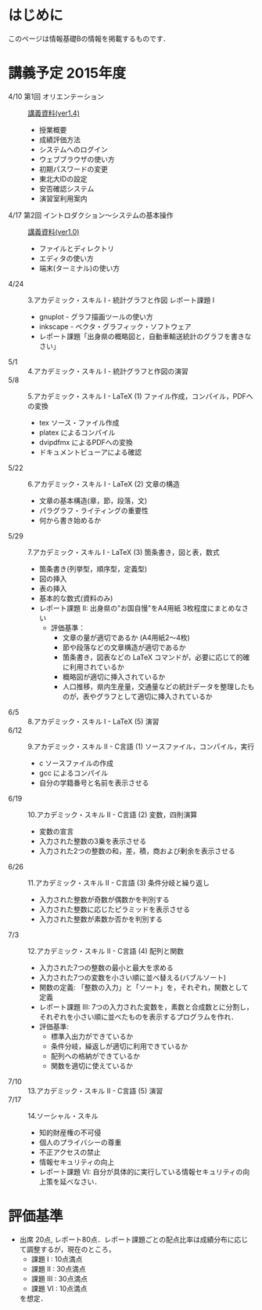 * はじめに
このページは情報基礎Bの情報を掲載するものです．
* 講義予定 2015年度
- 4/10 第1回 オリエンテーション :: [[file:ICL_B-01orientation-ver1_4.pdf][講義資料(ver1.4)]]
  - 授業概要
  - 成績評価方法
  - システムへのログイン
  - ウェブブラウザの使い方
  - 初期パスワードの変更
  - 東北大IDの設定
  - 安否確認システム
  - 演習室利用案内
- 4/17 第2回 イントロダクション〜システムの基本操作 :: [[file:ICL_B-02orientation-ver1_0.pdf][講義資料(ver1.0)]]
  - ファイルとディレクトリ
  - エディタの使い方
  - 端末(ターミナル)の使い方
- 4/24 :: 3.アカデミック・スキル I - 統計グラフと作図 レポート課題 I
  - gnuplot - グラフ描画ツールの使い方
  - inkscape - ベクタ・グラフィック・ソフトウェア
  - レポート課題「出身県の概略図と，自動車輸送統計のグラフを書きなさい」
- 5/1 :: 4.アカデミック・スキル I - 統計グラフと作図の演習
- 5/8 :: 5.アカデミック・スキル I - LaTeX (1) ファイル作成，コンパイル，PDFへの変換
  - tex ソース・ファイル作成
  - platex によるコンパイル
  - dvipdfmx によるPDFへの変換
  - ドキュメントビューアによる確認
- 5/22 :: 6.アカデミック・スキル I - LaTeX (2) 文章の構造
  - 文章の基本構造(章，節，段落，文)
  - パラグラフ・ライティングの重要性
  - 何から書き始めるか
- 5/29 :: 7.アカデミック・スキル I - LaTeX (3) 箇条書き，図と表，数式
  - 箇条書き(列挙型，順序型，定義型)
  - 図の挿入
  - 表の挿入
  - 基本的な数式(資料のみ)
  - レポート課題 II: 出身県の"お国自慢"をA4用紙 3枚程度にまとめなさい
    - 評価基準：
      - 文章の量が適切であるか (A4用紙2〜4枚)
      - 節や段落などの文章構造が適切であるか
      - 箇条書き，図表などの LaTeX コマンドが，必要に応じて的確に利用されているか
      - 概略図が適切に挿入されているか
      - 人口推移，県内生産量，交通量などの統計データを整理したものが，表やグラフとして適切に挿入されているか
- 6/5 :: 8.アカデミック・スキル I - LaTeX (5) 演習
- 6/12 :: 9.アカデミック・スキル II - C言語 (1) ソースファイル，コンパイル，実行
  - c ソースファイルの作成
  - gcc によるコンパイル
  - 自分の学籍番号と名前を表示させる
- 6/19 :: 10.アカデミック・スキル II - C言語 (2) 変数，四則演算
  - 変数の宣言
  - 入力された整数の3乗を表示させる
  - 入力された2つの整数の和，差，積，商および剰余を表示させる
- 6/26 :: 11.アカデミック・スキル II - C言語 (3) 条件分岐と繰り返し
  - 入力された整数が奇数が偶数かを判別する
  - 入力された整数に応じたピラミッドを表示させる
  - 入力された整数が素数か否かを判別する
- 7/3 :: 12.アカデミック・スキル II - C言語 (4) 配列と関数
  - 入力された7つの整数の最小と最大を求める
  - 入力された7つの変数を小さい順に並べ替える(バブルソート)
  - 関数の定義: 「整数の入力」と「ソート」を，それぞれ，関数として定義
  - レポート課題 III: 7つの入力された変数を，素数と合成数とに分割し，それぞれを小さい順に並べたものを表示するプログラムを作れ．
  - 評価基準:
    - 標準入出力ができているか
    - 条件分岐，繰返しが適切に利用できているか
    - 配列への格納ができているか
    - 関数を適切に使えているか
- 7/10 :: 13.アカデミック・スキル II - C言語 (5) 演習
- 7/17 :: 14.ソーシャル・スキル 
  - 知的財産権の不可侵
  - 個人のプライバシーの尊重
  - 不正アクセスの禁止
  - 情報セキュリティの向上
  - レポート課題 VI: 自分が具体的に実行している情報セキュリティの向上策を延べなさい．
* 評価基準
- 出席 20点, レポート80点．レポート課題ごとの配点比率は成績分布に応じて調整するが，現在のところ，
  - 課題 I : 10点満点
  - 課題 II : 30点満点
  - 課題 III : 30点満点
  - 課題 VI : 10点満点
  を想定．
